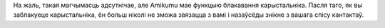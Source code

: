 На жаль, такая магчымасць адсутнічае, але Amikumu мае функцыю блакавання карыстальніка. Пасля таго, як вы заблакуеце карыстальніка, ён больш ніколі не зможа звязацца з вамі і назаўсёды знікне з вашага спісу кантактаў.
